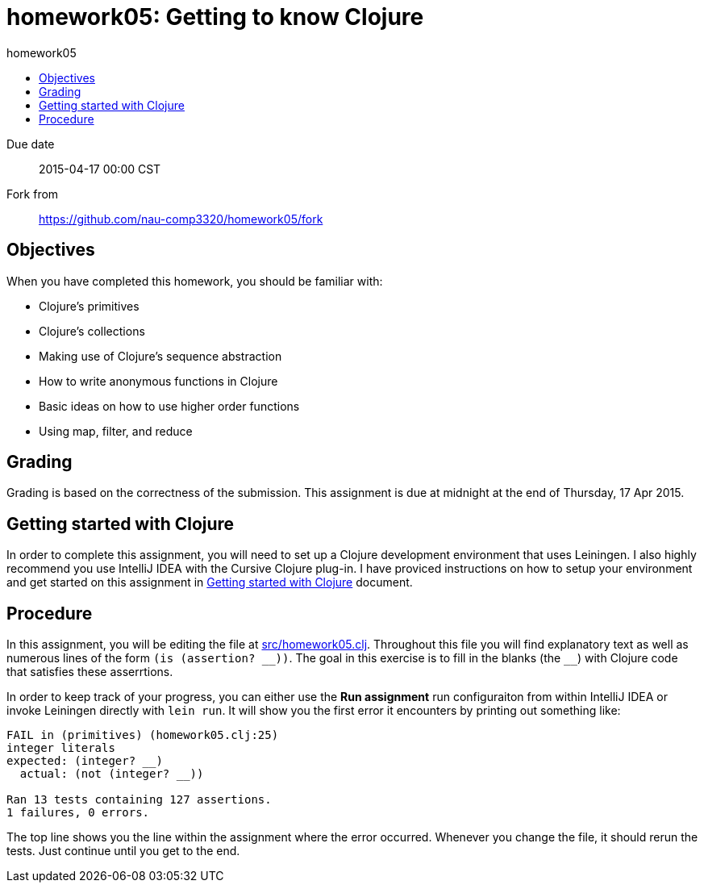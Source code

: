 homework05: Getting to know Clojure
===================================
:toc: left
:toc-title: homework05

Due date:: 2015-04-17 00:00 CST
Fork from:: https://github.com/nau-comp3320/homework05/fork


Objectives
----------

When you have completed this homework, you should be familiar with:

* Clojure’s primitives
* Clojure’s collections
* Making use of Clojure’s sequence abstraction
* How to write anonymous functions in Clojure
* Basic ideas on how to use higher order functions
* Using map, filter, and reduce


Grading
-------

Grading is based on the correctness of the submission.  This assignment is due
at midnight at the end of Thursday, 17 Apr 2015.


Getting started with Clojure
----------------------------

In order to complete this assignment, you will need to set up a Clojure
development environment that uses Leiningen.  I also highly recommend you use
IntelliJ IDEA with the Cursive Clojure plug-in.  I have proviced instructions
on how to setup your environment and get started on this assignment in
link:doc/getting-started-with-clojure.html[Getting started with Clojure]
document.


Procedure
---------

In this assignment, you will be editing the file at link:src/homework05.clj[].
Throughout this file you will find explanatory text as well as numerous lines
of the form `(is (assertion? __))`.  The goal in this exercise is to fill in
the blanks (the `__`) with Clojure code that satisfies these asserrtions.

In order to keep track of your progress, you can either use the *Run
assignment* run configuraiton from within IntelliJ IDEA or invoke Leiningen
directly with `lein run`.  It will show you the first error it encounters by
printing out something like:

...............................................................................
FAIL in (primitives) (homework05.clj:25)
integer literals
expected: (integer? __)
  actual: (not (integer? __))

Ran 13 tests containing 127 assertions.
1 failures, 0 errors.
...............................................................................

The top line shows you the line within the assignment where the error occurred.
Whenever you change the file, it should rerun the tests.  Just continue until
you get to the end.
